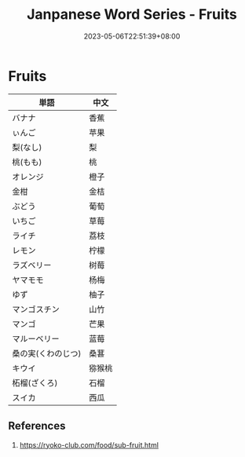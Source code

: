 #+title: Janpanese Word Series - Fruits
#+tags[]: language japanese
#+date: 2023-05-06T22:51:39+08:00

* Fruits

| 単語               | 中文   |
|--------------------+--------|
| バナナ             | 香蕉   |
| ぃんご             | 苹果   |
| 梨(なし)           | 梨     |
| 桃(もも)           | 桃     |
| オレンジ           | 橙子   |
| 金柑               | 金桔   |
| ぶどう             | 葡萄   |
| いちご             | 草莓   |
| ライチ             | 荔枝   |
| レモン             | 柠檬   |
| ラズベリー         | 树莓   |
| ヤマモモ           | 杨梅   |
| ゆず               | 柚子   |
| マンゴスチン       | 山竹   |
| マンゴ             | 芒果   |
| マルーベリー       | 蓝莓   |
| 桑の実(くわのじつ) | 桑葚   |
| キウイ             | 猕猴桃 |
| 柘榴(ざくろ)       | 石榴   |
| スイカ             | 西瓜   |

** References

1. https://ryoko-club.com/food/sub-fruit.html
   
